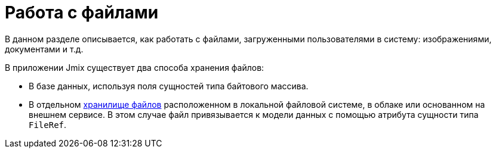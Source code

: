 = Работа с файлами

В данном разделе описывается, как работать с файлами, загруженными пользователями в систему: изображениями, документами и т.д.

В приложении Jmix существует два способа хранения файлов:

* В базе данных, используя поля сущностей типа байтового массива.
* В отдельном xref:file-storage.adoc[хранилище файлов] расположенном в локальной файловой системе, в облаке или основанном на внешнем сервисе. В этом случае файл привязывается к модели данных с помощью атрибута сущности типа `FileRef`.
